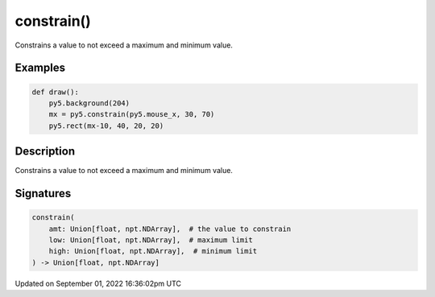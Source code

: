 constrain()
===========

Constrains a value to not exceed a maximum and minimum value.

Examples
--------

.. raw:: html

    <div class="example-table">

.. raw:: html

    <div class="example-row"><div class="example-cell-image">

.. raw:: html

    </div><div class="example-cell-code">

.. code:: python

    def draw():
        py5.background(204)
        mx = py5.constrain(py5.mouse_x, 30, 70)
        py5.rect(mx-10, 40, 20, 20)

.. raw:: html

    </div></div>

.. raw:: html

    </div>

Description
-----------

Constrains a value to not exceed a maximum and minimum value.

Signatures
----------

.. code:: python

    constrain(
        amt: Union[float, npt.NDArray],  # the value to constrain
        low: Union[float, npt.NDArray],  # maximum limit
        high: Union[float, npt.NDArray],  # minimum limit
    ) -> Union[float, npt.NDArray]

Updated on September 01, 2022 16:36:02pm UTC

